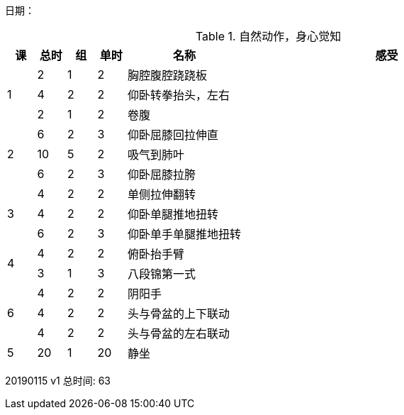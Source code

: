 日期：

.自然动作，身心觉知
[cols="1,1,1,1,4,10",options="header"]
|===
|课
|总时|组 |单时 ^.^|名称 ^.^|感受
.3+^.^|1
|2  |1 |2 |胸腔腹腔跷跷板 |
|4  |2 |2 |仰卧转拳抬头，左右 |
|2  |1 |2 |卷腹           |
     
.3+^.^|2
|6  |2 |3 |仰卧屈膝回拉伸直 |
|10 |5 |2 |吸气到肺叶       |
|6  |2 |3 |仰卧屈膝拉胯     |

.3+^.^|3
|4  |2 |2 |单侧拉伸翻转     |
|4  |2 |2 |仰卧单腿推地扭转 |
|6  |2 |3 |仰卧单手单腿推地扭转|

.2+^.^|4
|4  |2 |2 |俯卧抬手臂       |
|3  |1 |3 |八段锦第一式     |

.3+^.^|6
|4  |2 |2 |阴阳手           |
|4  |2 |2 |头与骨盆的上下联动|
|4  |2 |2 |头与骨盆的左右联动|

^.^|5
|20 |1 |20|静坐             |

|===

20190115 v1 总时间: 63
